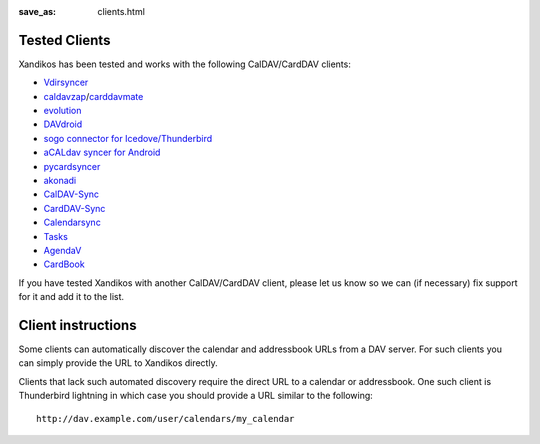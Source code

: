 :save_as: clients.html

Tested Clients
==============

Xandikos has been tested and works with the following CalDAV/CardDAV clients:

- `Vdirsyncer <https://github.com/pimutils/vdirsyncer>`_
- `caldavzap <https://www.inf-it.com/open-source/clients/caldavzap/>`_/`carddavmate <https://www.inf-it.com/open-source/clients/carddavmate/>`_
- `evolution <https://wiki.gnome.org/Apps/Evolution>`_
- `DAVdroid <https://davdroid.bitfire.at/>`_
- `sogo connector for Icedove/Thunderbird <http://v2.sogo.nu/english/downloads/frontends.html>`_
- `aCALdav syncer for Android <https://play.google.com/store/apps/details?id=de.we.acaldav&hl=en>`_
- `pycardsyncer <https://github.com/geier/pycarddav>`_
- `akonadi <https://community.kde.org/KDE_PIM/Akonadi>`_
- `CalDAV-Sync <https://dmfs.org/caldav/>`_
- `CardDAV-Sync <https://dmfs.org/carddav/>`_
- `Calendarsync <https://play.google.com/store/apps/details?id=com.icalparse>`_
- `Tasks <https://github.com/tasks/tasks/tree/caldav>`_
- `AgendaV <http://agendav.org/>`_
- `CardBook <https://gitlab.com/cardbook/cardbook/>`_

If you have tested Xandikos with another CalDAV/CardDAV client, please let us
know so we can (if necessary) fix support for it and add it to the list.

Client instructions
===================

Some clients can automatically discover the calendar and addressbook URLs from
a DAV server. For such clients you can simply provide the URL to Xandikos directly.

Clients that lack such automated discovery require the direct URL to a calendar
or addressbook. One such client is Thunderbird lightning in which case you
should provide a URL similar to the following:

::

  http://dav.example.com/user/calendars/my_calendar


